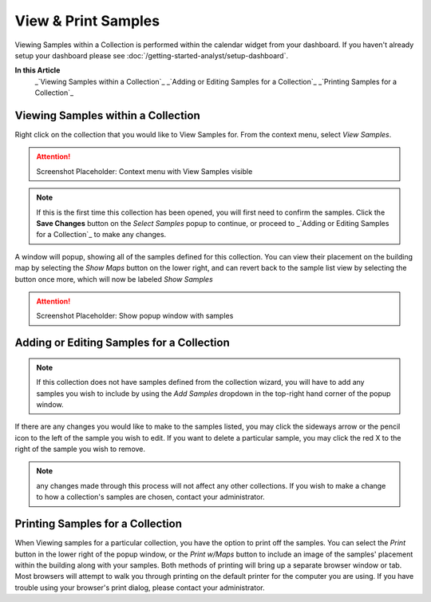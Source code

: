 View & Print Samples
===============================
Viewing Samples within a Collection is performed within the calendar widget from your dashboard. If you haven't already setup your dashboard please see :doc:`/getting-started-analyst/setup-dashboard`.

**In this Article**
    _`Viewing Samples within a Collection`_
    _`Adding or Editing Samples for a Collection`_
    _`Printing Samples for a Collection`_

Viewing Samples within a Collection
------------------------------------

Right click on the collection that you would like to View Samples for. From the context menu, select *View Samples*.

.. attention::

	Screenshot Placeholder: Context menu with View Samples visible
    
.. note::

	If this is the first time this collection has been opened, you will first need to confirm the samples. Click the **Save Changes** button on the *Select Samples* popup to continue, or proceed to _`Adding or Editing Samples for a Collection`_ to make any changes.

A window will popup, showing all of the samples defined for this collection. You can view their placement on the building map by selecting the *Show Maps* button on the lower right, and can revert back to the sample list view by selecting the button once more, which will now be labeled *Show Samples*

.. attention::

	Screenshot Placeholder: Show popup window with samples

Adding or Editing Samples for a Collection
--------------------------------------------

.. note::

	If this collection does not have samples defined from the collection wizard, you will have to add any samples you wish to include by using the *Add Samples* dropdown in the top-right hand corner of the popup window.

If there are any changes you would like to make to the samples listed, you may click the sideways arrow or the pencil icon to the left of the sample you wish to edit. If you want to delete a particular sample, you may click the red X to the right of the sample you wish to remove.

.. note::

    any changes made through this process will not affect any other collections. If you wish to make a change to how a collection's samples are chosen, contact your administrator.

Printing Samples for a Collection
-----------------------------------

When Viewing samples for a particular collection, you have the option to print off the samples. You can select the *Print* button in the lower right of the popup window, or the *Print w/Maps* button to include an image of the samples' placement within the building along with your samples.
Both methods of printing will bring up a separate browser window or tab. Most browsers will attempt to walk you through printing on the default printer for the computer you are using. If you have trouble using your browser's print dialog, please contact your administrator.